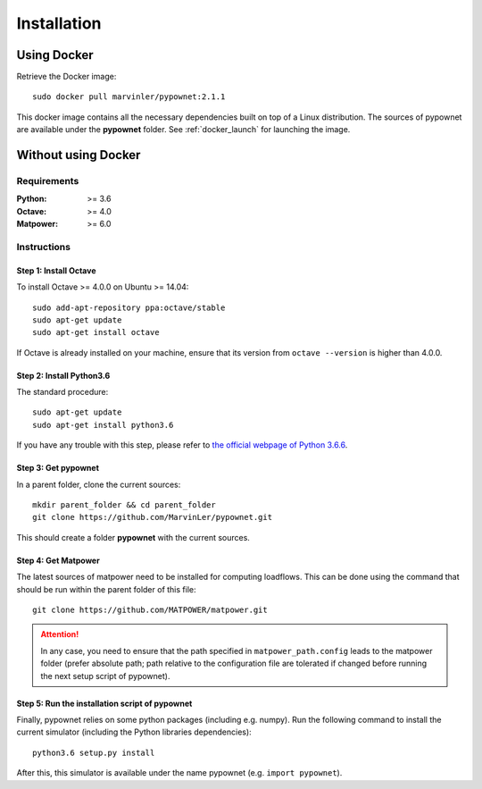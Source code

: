 ************
Installation
************

Using Docker
============
Retrieve the Docker image::

    sudo docker pull marvinler/pypownet:2.1.1

This docker image contains all the necessary dependencies built on top of a Linux distribution.
The sources of pypownet are available under the **pypownet** folder.
See :ref:`docker_launch` for launching the image.

Without using Docker
====================
Requirements
------------
.. bibliographic fields:

:Python: >= 3.6
:Octave: >= 4.0
:Matpower: >= 6.0

Instructions
------------
Step 1: Install Octave
^^^^^^^^^^^^^^^^^^^^^^

To install Octave >= 4.0.0 on Ubuntu >= 14.04::

    sudo add-apt-repository ppa:octave/stable
    sudo apt-get update
    sudo apt-get install octave

If Octave is already installed on your machine, ensure that its version from ``octave --version`` is higher than 4.0.0.

Step 2: Install Python3.6
^^^^^^^^^^^^^^^^^^^^^^^^^
The standard procedure::

    sudo apt-get update
    sudo apt-get install python3.6

If you have any trouble with this step, please refer to `the official webpage of Python 3.6.6 <https://www.python.org/downloads/release/python-366/>`__.

Step 3: Get pypownet
^^^^^^^^^^^^^^^^^^^^
In a parent folder, clone the current sources::

    mkdir parent_folder && cd parent_folder
    git clone https://github.com/MarvinLer/pypownet.git

This should create a folder **pypownet** with the current sources.

Step 4: Get Matpower
^^^^^^^^^^^^^^^^^^^^
The latest sources of matpower need to be installed for computing loadflows. This can be done using the command that should be run within the parent folder of this file::

    git clone https://github.com/MATPOWER/matpower.git


.. Attention:: In any case, you need to ensure that the path specified in ``matpower_path.config`` leads to the matpower folder (prefer absolute path; path relative to the configuration file are tolerated if changed before running the next setup script of pypownet).

Step 5: Run the installation script of pypownet
^^^^^^^^^^^^^^^^^^^^^^^^^^^^^^^^^^^^^^^^^^^^^^^
Finally, pypownet relies on some python packages (including e.g. numpy). Run the following command to install the current simulator (including the Python libraries dependencies)::

    python3.6 setup.py install

After this, this simulator is available under the name pypownet (e.g. ``import pypownet``).